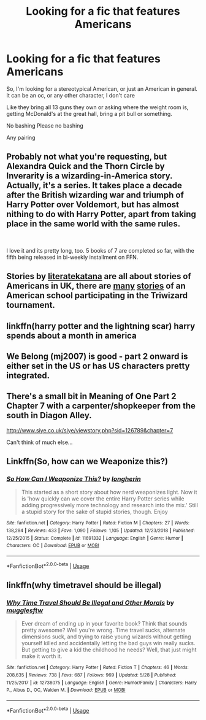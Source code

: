 #+TITLE: Looking for a fic that features Americans

* Looking for a fic that features Americans
:PROPERTIES:
:Author: eprince200
:Score: 3
:DateUnix: 1569324677.0
:DateShort: 2019-Sep-24
:FlairText: Request
:END:
So, I'm looking for a stereotypical American, or just an American in general. It can be an oc, or any other character, I don't care

Like they bring all 13 guns they own or asking where the weight room is, getting McDonald's at the great hall, bring a pit bull or something.

No bashing Please no bashing

Any pairing


** Probably not what you're requesting, but Alexandra Quick and the Thorn Circle by Inverarity is a wizarding-in-America story. Actually, it's a series. It takes place a decade after the British wizarding war and triumph of Harry Potter over Voldemort, but has almost nithing to do with Harry Potter, apart from taking place in the same world with the same rules.

​

I love it and its pretty long, too. 5 books of 7 are completed so far, with the fifth being released in bi-weekly installment on FFN.
:PROPERTIES:
:Author: werepat
:Score: 3
:DateUnix: 1569331498.0
:DateShort: 2019-Sep-24
:END:


** Stories by [[https://www.fanfiction.net/u/9443767/literatekatana][literatekatana]] are all about stories of Americans in UK, there are [[https://duckduckgo.com/?q=american+school+triwizard+tournament+site%3Afanfiction.net&t=ffab&ia=web][many]] [[https://duckduckgo.com/?q=american+school+triwizard+tournament+site%3Aarchiveofourown.org&t=ffab&ia=web][stories]] of an American school participating in the Triwizard tournament.
:PROPERTIES:
:Author: ceplma
:Score: 2
:DateUnix: 1569333773.0
:DateShort: 2019-Sep-24
:END:


** linkffn(harry potter and the lightning scar) harry spends about a month in america
:PROPERTIES:
:Author: Neriasa
:Score: 1
:DateUnix: 1569326367.0
:DateShort: 2019-Sep-24
:END:


** We Belong (mj2007) is good - part 2 onward is either set in the US or has US characters pretty integrated.
:PROPERTIES:
:Author: parbiedoll
:Score: 1
:DateUnix: 1569329180.0
:DateShort: 2019-Sep-24
:END:


** There's a small bit in Meaning of One Part 2 Chapter 7 with a carpenter/shopkeeper from the south in Diagon Alley.

[[http://www.siye.co.uk/siye/viewstory.php?sid=126789&chapter=7]]

Can't think of much else...
:PROPERTIES:
:Author: FavChanger
:Score: 1
:DateUnix: 1569393373.0
:DateShort: 2019-Sep-25
:END:


** Linkffn(So, how can we Weaponize this?)
:PROPERTIES:
:Author: 15_Redstones
:Score: 1
:DateUnix: 1569443732.0
:DateShort: 2019-Sep-26
:END:

*** [[https://www.fanfiction.net/s/11691332/1/][*/So How Can I Weaponize This?/*]] by [[https://www.fanfiction.net/u/5290344/longherin][/longherin/]]

#+begin_quote
  This started as a short story about how nerd weaponizes light. Now it is 'how quickly can we cover the entire Harry Potter series while adding progressively more technology and research into the mix.' Still a stupid story for the sake of stupid stories, though. Enjoy
#+end_quote

^{/Site/:} ^{fanfiction.net} ^{*|*} ^{/Category/:} ^{Harry} ^{Potter} ^{*|*} ^{/Rated/:} ^{Fiction} ^{M} ^{*|*} ^{/Chapters/:} ^{27} ^{*|*} ^{/Words/:} ^{138,284} ^{*|*} ^{/Reviews/:} ^{433} ^{*|*} ^{/Favs/:} ^{1,090} ^{*|*} ^{/Follows/:} ^{1,105} ^{*|*} ^{/Updated/:} ^{12/23/2018} ^{*|*} ^{/Published/:} ^{12/25/2015} ^{*|*} ^{/Status/:} ^{Complete} ^{*|*} ^{/id/:} ^{11691332} ^{*|*} ^{/Language/:} ^{English} ^{*|*} ^{/Genre/:} ^{Humor} ^{*|*} ^{/Characters/:} ^{OC} ^{*|*} ^{/Download/:} ^{[[http://www.ff2ebook.com/old/ffn-bot/index.php?id=11691332&source=ff&filetype=epub][EPUB]]} ^{or} ^{[[http://www.ff2ebook.com/old/ffn-bot/index.php?id=11691332&source=ff&filetype=mobi][MOBI]]}

--------------

*FanfictionBot*^{2.0.0-beta} | [[https://github.com/tusing/reddit-ffn-bot/wiki/Usage][Usage]]
:PROPERTIES:
:Author: FanfictionBot
:Score: 1
:DateUnix: 1569443754.0
:DateShort: 2019-Sep-26
:END:


** linkffn(why timetravel should be illegal)
:PROPERTIES:
:Author: natus92
:Score: 1
:DateUnix: 1570135259.0
:DateShort: 2019-Oct-04
:END:

*** [[https://www.fanfiction.net/s/12738075/1/][*/Why Time Travel Should Be Illegal and Other Morals/*]] by [[https://www.fanfiction.net/u/4497458/mugglesftw][/mugglesftw/]]

#+begin_quote
  Ever dream of ending up in your favorite book? Think that sounds pretty awesome? Well you're wrong. Time travel sucks, alternate dimensions suck, and trying to raise young wizards without getting yourself killed and accidentally letting the bad guys win really sucks. But getting to give a kid the childhood he needs? Well, that just might make it worth it.
#+end_quote

^{/Site/:} ^{fanfiction.net} ^{*|*} ^{/Category/:} ^{Harry} ^{Potter} ^{*|*} ^{/Rated/:} ^{Fiction} ^{T} ^{*|*} ^{/Chapters/:} ^{46} ^{*|*} ^{/Words/:} ^{208,635} ^{*|*} ^{/Reviews/:} ^{738} ^{*|*} ^{/Favs/:} ^{687} ^{*|*} ^{/Follows/:} ^{969} ^{*|*} ^{/Updated/:} ^{5/28} ^{*|*} ^{/Published/:} ^{11/25/2017} ^{*|*} ^{/id/:} ^{12738075} ^{*|*} ^{/Language/:} ^{English} ^{*|*} ^{/Genre/:} ^{Humor/Family} ^{*|*} ^{/Characters/:} ^{Harry} ^{P.,} ^{Albus} ^{D.,} ^{OC,} ^{Walden} ^{M.} ^{*|*} ^{/Download/:} ^{[[http://www.ff2ebook.com/old/ffn-bot/index.php?id=12738075&source=ff&filetype=epub][EPUB]]} ^{or} ^{[[http://www.ff2ebook.com/old/ffn-bot/index.php?id=12738075&source=ff&filetype=mobi][MOBI]]}

--------------

*FanfictionBot*^{2.0.0-beta} | [[https://github.com/tusing/reddit-ffn-bot/wiki/Usage][Usage]]
:PROPERTIES:
:Author: FanfictionBot
:Score: 1
:DateUnix: 1570135280.0
:DateShort: 2019-Oct-04
:END:
